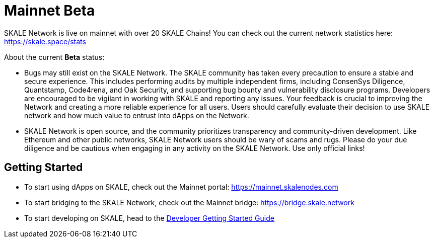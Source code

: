 = Mainnet Beta

SKALE Network is live on mainnet with over 20 SKALE Chains! You can check out the current network statistics here: https://skale.space/stats

About the current **Beta** status:

* Bugs may still exist on the SKALE Network. The SKALE community has taken every precaution to ensure a stable and secure experience. This includes performing audits by multiple independent firms, including ConsenSys Diligence, Quantstamp, Code4rena, and Oak Security, and supporting bug bounty and vulnerability disclosure programs. Developers are encouraged to be vigilant in working with SKALE and reporting any issues. Your feedback is crucial to improving the Network and creating a more reliable experience for all users. Users should carefully evaluate their decision to use SKALE network and how much value to entrust into dApps on the Network.

* SKALE Network is open source, and the community prioritizes transparency and community-driven development. Like Ethereum and other public networks, SKALE Network users should be wary of scams and rugs. Please do your due diligence and be cautious when engaging in any activity on the SKALE Network. Use only official links!

== Getting Started

* To start using dApps on SKALE, check out the Mainnet portal: https://mainnet.skalenodes.com
* To start bridging to the SKALE Network, check out the Mainnet bridge: https://bridge.skale.network
* To start developing on SKALE, head to the xref:develop::index.adoc[Developer Getting Started Guide]
